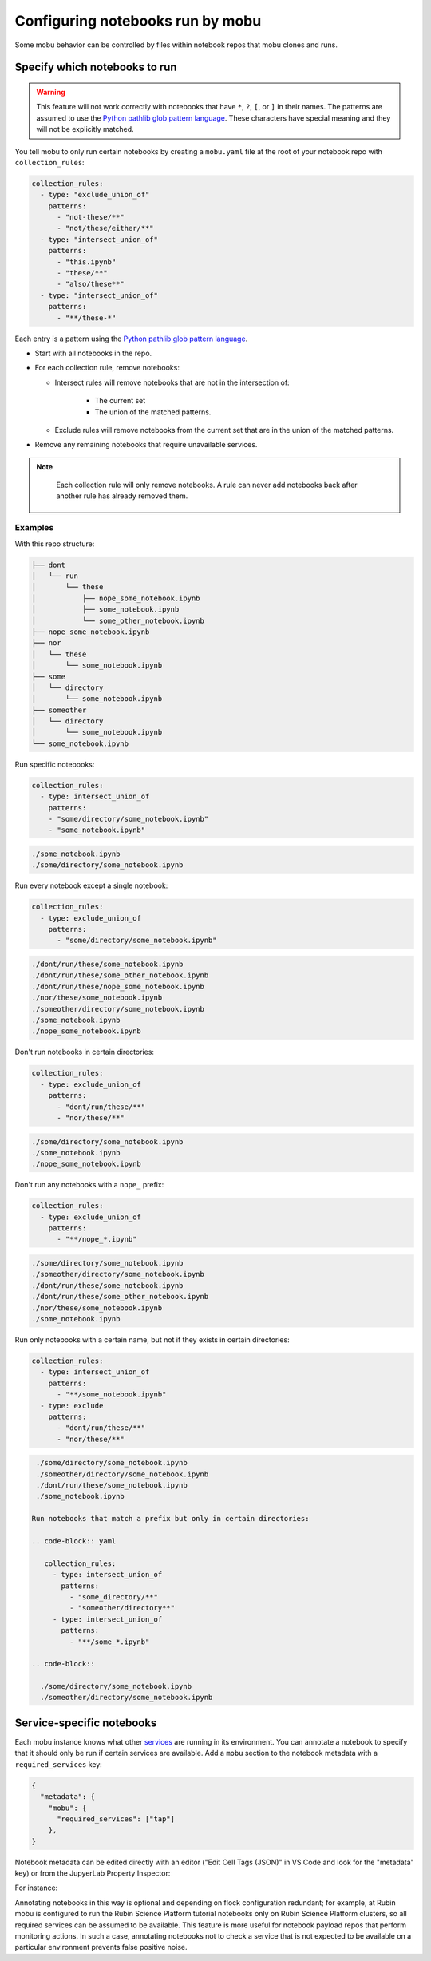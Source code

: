 #################################
Configuring notebooks run by mobu
#################################

Some mobu behavior can be controlled by files within notebook repos that mobu clones and runs.

Specify which notebooks to run
==============================

.. warning::

   This feature will not work correctly with notebooks that have ``*``, ``?``, ``[``, or ``]`` in their names.
   The patterns are assumed to use the `Python pathlib glob pattern language`_.
   These characters have special meaning and they will not be explicitly matched.

You tell mobu to only run certain notebooks by creating a ``mobu.yaml`` file at the root of your notebook repo with ``collection_rules``:

.. code-block:: yaml

   collection_rules:
     - type: "exclude_union_of"
       patterns:
         - "not-these/**"
         - "not/these/either/**"
     - type: "intersect_union_of"
       patterns:
         - "this.ipynb"
         - "these/**"
         - "also/these**"
     - type: "intersect_union_of"
       patterns:
         - "**/these-*"

Each entry is a pattern using the `Python pathlib glob pattern language`_.

- Start with all notebooks in the repo.

- For each collection rule, remove notebooks:

  - Intersect rules will remove notebooks that are not in the
    intersection of:

      - The current set

      - The union of the matched patterns.

  - Exclude rules will remove notebooks from the current set that are
    in the union of the matched patterns.

- Remove any remaining notebooks that require unavailable services.

.. note::

   Each collection rule will only remove notebooks. A rule can never add notebooks back after another rule has already removed them.

 .. _Python pathlib glob pattern language: https://docs.python.org/3/library/pathlib.html#pathlib-pattern-language

Examples
--------
With this repo structure:

.. code-block::

  ├── dont
  │   └── run
  │       └── these
  │           ├── nope_some_notebook.ipynb
  │           ├── some_notebook.ipynb
  │           └── some_other_notebook.ipynb
  ├── nope_some_notebook.ipynb
  ├── nor
  │   └── these
  │       └── some_notebook.ipynb
  ├── some
  │   └── directory
  │       └── some_notebook.ipynb
  ├── someother
  │   └── directory
  │       └── some_notebook.ipynb
  └── some_notebook.ipynb

Run specific notebooks:

.. code-block:: yaml

   collection_rules:
     - type: intersect_union_of
       patterns:
       - "some/directory/some_notebook.ipynb"
       - "some_notebook.ipynb"

.. code-block::

  ./some_notebook.ipynb
  ./some/directory/some_notebook.ipynb

Run every notebook except a single notebook:

.. code-block:: yaml

   collection_rules:
     - type: exclude_union_of
       patterns:
         - "some/directory/some_notebook.ipynb"

.. code-block::

  ./dont/run/these/some_notebook.ipynb
  ./dont/run/these/some_other_notebook.ipynb
  ./dont/run/these/nope_some_notebook.ipynb
  ./nor/these/some_notebook.ipynb
  ./someother/directory/some_notebook.ipynb
  ./some_notebook.ipynb
  ./nope_some_notebook.ipynb

Don't run notebooks in certain directories:

.. code-block:: yaml

   collection_rules:
     - type: exclude_union_of
       patterns:
         - "dont/run/these/**"
         - "nor/these/**"

.. code-block::

  ./some/directory/some_notebook.ipynb
  ./some_notebook.ipynb
  ./nope_some_notebook.ipynb

Don't run any notebooks with a ``nope_`` prefix:

.. code-block:: yaml

   collection_rules:
     - type: exclude_union_of
       patterns:
         - "**/nope_*.ipynb"

.. code-block::

  ./some/directory/some_notebook.ipynb
  ./someother/directory/some_notebook.ipynb
  ./dont/run/these/some_notebook.ipynb
  ./dont/run/these/some_other_notebook.ipynb
  ./nor/these/some_notebook.ipynb
  ./some_notebook.ipynb

Run only notebooks with a certain name, but not if they exists in certain directories:

.. code-block:: yaml

   collection_rules:
     - type: intersect_union_of
       patterns:
         - "**/some_notebook.ipynb"
     - type: exclude
       patterns:
         - "dont/run/these/**"
         - "nor/these/**"

.. code-block::

  ./some/directory/some_notebook.ipynb
  ./someother/directory/some_notebook.ipynb
  ./dont/run/these/some_notebook.ipynb
  ./some_notebook.ipynb

 Run notebooks that match a prefix but only in certain directories:

 .. code-block:: yaml

    collection_rules:
      - type: intersect_union_of
        patterns:
          - "some_directory/**"
          - "someother/directory**"
      - type: intersect_union_of
        patterns:
          - "**/some_*.ipynb"

 .. code-block::

   ./some/directory/some_notebook.ipynb
   ./someother/directory/some_notebook.ipynb

Service-specific notebooks
==========================

Each mobu instance knows what other `services <https://phalanx.lsst.io/applications/index.html>`_ are running in its environment.
You can annotate a notebook to specify that it should only be run if certain services are available.
Add a ``mobu`` section to the notebook metadata with a ``required_services`` key:

.. code-block:: jsonnet

   {
     "metadata": {
       "mobu": {
         "required_services": ["tap"]
       },
   }

Notebook metadata can be edited directly with an editor ("Edit Cell Tags (JSON)" in VS Code and look for the "metadata" key) or from the JupyerLab Property Inspector:

For instance:

.. image:: metadata-example.png
   :alt: Editing notebook metadata in JupyterLab
   :align: center
   :width: 400px


Annotating notebooks in this way is optional and depending on flock configuration redundant; for example, at Rubin mobu is configured to run the Rubin Science Platform tutorial notebooks only on Rubin Science Platform clusters, so all required services can be assumed to be available.
This feature is more useful for notebook payload repos that perform monitoring actions.
In such a case, annotating notebooks not to check a service that is not expected to be available on a particular environment prevents false positive noise.
